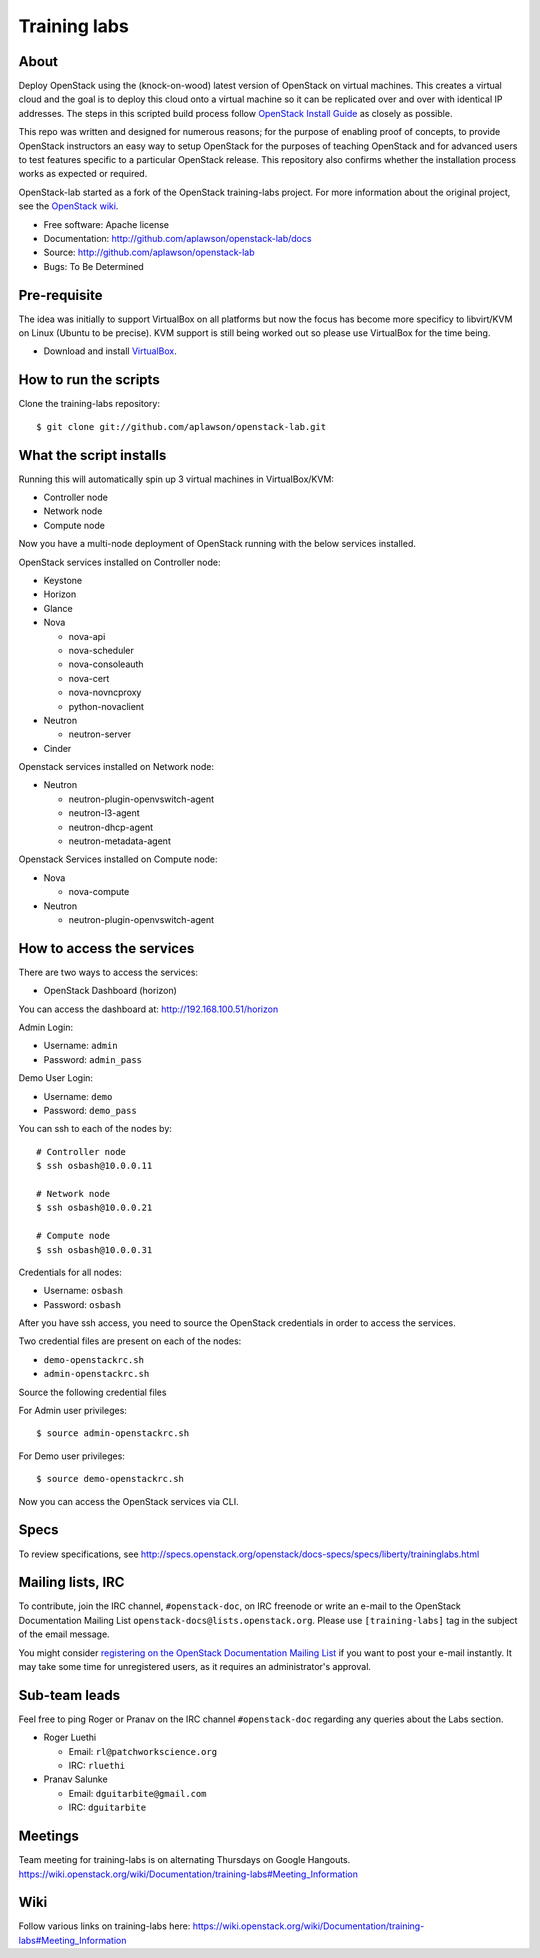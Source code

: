 =============
Training labs
=============

About
-----

Deploy OpenStack using the (knock-on-wood) latest version of OpenStack on virtual machines.
This creates a virtual cloud and the goal is to deploy this cloud onto a virtual machine so
it can be replicated over and over with identical IP addresses. The steps in this scripted build process follow
`OpenStack Install Guide <http://docs.openstack.org/#install-guides>`_ as closely as possible.

This repo was written and designed for numerous reasons; for the purpose of enabling proof of
concepts, to provide OpenStack instructors an easy way to setup OpenStack for the
purposes of teaching OpenStack and for advanced users to test features specific to a
particular OpenStack release.
This repository also confirms whether the installation process works as expected or required.

OpenStack-lab started as a fork of the OpenStack training-labs project. For more information
about the original project, see the `OpenStack wiki <https://wiki.openstack.org/wiki/Documentation/training-labs>`_.

* Free software: Apache license
* Documentation: http://github.com/aplawson/openstack-lab/docs
* Source: http://github.com/aplawson/openstack-lab
* Bugs: To Be Determined

Pre-requisite
-------------

The idea was initially to support VirtualBox on all platforms but now the focus has become
more specificy to libvirt/KVM on Linux (Ubuntu to be precise). KVM support is still being
worked out so please use VirtualBox for the time being.

* Download and install `VirtualBox <https://www.virtualbox.org/wiki/Downloads>`_.

How to run the scripts
----------------------

Clone the training-labs repository::

    $ git clone git://github.com/aplawson/openstack-lab.git

What the script installs
------------------------

Running this will automatically spin up 3 virtual machines in VirtualBox/KVM:

* Controller node
* Network node
* Compute node

Now you have a multi-node deployment of OpenStack running with the below services installed.

OpenStack services installed on Controller node:

* Keystone
* Horizon
* Glance
* Nova

  * nova-api
  * nova-scheduler
  * nova-consoleauth
  * nova-cert
  * nova-novncproxy
  * python-novaclient

* Neutron

  * neutron-server

* Cinder

Openstack services installed on Network node:

* Neutron

  * neutron-plugin-openvswitch-agent
  * neutron-l3-agent
  * neutron-dhcp-agent
  * neutron-metadata-agent

Openstack Services installed on Compute node:

* Nova

  * nova-compute

* Neutron

  * neutron-plugin-openvswitch-agent

How to access the services
--------------------------

There are two ways to access the services:

* OpenStack Dashboard (horizon)

You can access the dashboard at: http://192.168.100.51/horizon

Admin Login:

* Username: ``admin``
* Password: ``admin_pass``

Demo User Login:

* Username: ``demo``
* Password: ``demo_pass``

You can ssh to each of the nodes by::

    # Controller node
    $ ssh osbash@10.0.0.11

    # Network node
    $ ssh osbash@10.0.0.21

    # Compute node
    $ ssh osbash@10.0.0.31

Credentials for all nodes:

* Username: ``osbash``
* Password: ``osbash``

After you have ssh access, you need to source the OpenStack credentials in order to access the services.

Two credential files are present on each of the nodes:

* ``demo-openstackrc.sh``
* ``admin-openstackrc.sh``

Source the following credential files

For Admin user privileges::

    $ source admin-openstackrc.sh

For Demo user privileges::

    $ source demo-openstackrc.sh

Now you can access the OpenStack services via CLI.

Specs
-----

To review specifications, see http://specs.openstack.org/openstack/docs-specs/specs/liberty/traininglabs.html

Mailing lists, IRC
------------------

To contribute, join the IRC channel, ``#openstack-doc``, on IRC freenode
or write an e-mail to the OpenStack Documentation Mailing List
``openstack-docs@lists.openstack.org``. Please use ``[training-labs]`` tag in the
subject of the email message.

You might consider
`registering on the OpenStack Documentation Mailing List <http://lists.openstack.org/cgi-bin/mailman/listinfo/openstack-docs>`_
if you want to post your e-mail instantly. It may take some time for
unregistered users, as it requires an administrator's approval.

Sub-team leads
--------------

Feel free to ping Roger or Pranav on the IRC channel ``#openstack-doc`` regarding
any queries about the Labs section.

* Roger Luethi

  * Email: ``rl@patchworkscience.org``
  * IRC: ``rluethi``

* Pranav Salunke

  * Email: ``dguitarbite@gmail.com``
  * IRC: ``dguitarbite``

Meetings
--------

Team meeting for training-labs is on alternating Thursdays on Google Hangouts.
https://wiki.openstack.org/wiki/Documentation/training-labs#Meeting_Information

Wiki
----

Follow various links on training-labs here:
https://wiki.openstack.org/wiki/Documentation/training-labs#Meeting_Information
